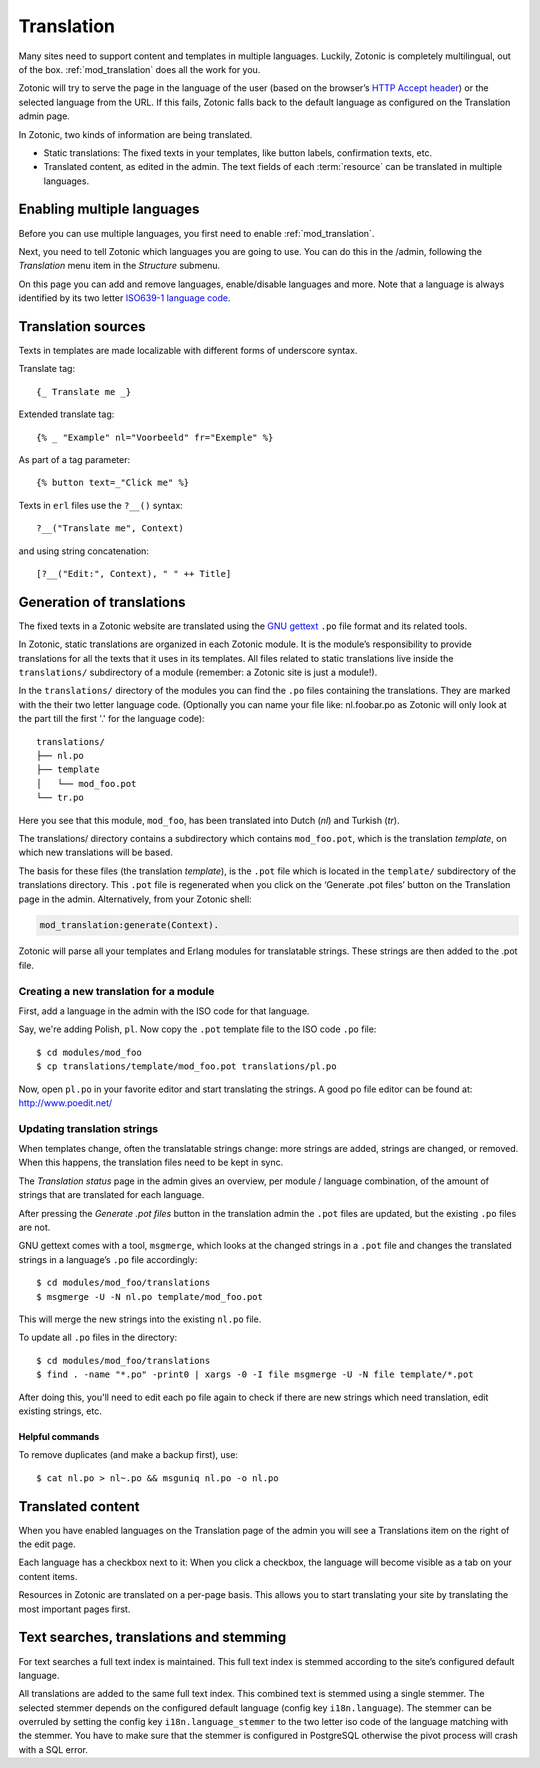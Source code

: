 .. highlight:: django
.. _guide-translation:

Translation
===========

Many sites need to support content and templates in multiple
languages. Luckily, Zotonic is completely multilingual, out of the
box. :ref:`mod_translation` does all the work for you.

Zotonic will try to serve the page in the language of the user (based
on the browser’s `HTTP Accept header
<http://en.wikipedia.org/wiki/Content_negotiation>`_) or the selected
language from the URL. If this fails, Zotonic falls back to the
default language as configured on the Translation admin page.

In Zotonic, two kinds of information are being translated.

- Static translations: The fixed texts in your templates, like button
  labels, confirmation texts, etc.

- Translated content, as edited in the admin. The text fields of each
  :term:`resource` can be translated in multiple languages.


Enabling multiple languages
---------------------------

Before you can use multiple languages, you first need to enable
:ref:`mod_translation`.

Next, you need to tell Zotonic which languages you are going to use.
You can do this in the /admin, following the `Translation` menu item
in the `Structure` submenu.

On this page you can add and remove languages, enable/disable
languages and more. Note that a language is always identified by its
two letter `ISO639-1 language code
<http://nl.wikipedia.org/wiki/Lijst_van_ISO_639-1-codes>`_.


Translation sources
-------------------

Texts in templates are made localizable with different forms of underscore syntax.

Translate tag::

    {_ Translate me _}

Extended translate tag::

    {% _ "Example" nl="Voorbeeld" fr="Exemple" %}

As part of a tag parameter::

    {% button text=_"Click me" %}

Texts in ``erl`` files use the ``?__()`` syntax::

    ?__("Translate me", Context)

and using string concatenation::

    [?__("Edit:", Context), " " ++ Title]


Generation of translations
--------------------------

The fixed texts in a Zotonic website are translated using the `GNU
gettext <http://www.gnu.org/software/gettext/>`_ ``.po`` file format and
its related tools.

In Zotonic, static translations are organized in each Zotonic
module. It is the module’s responsibility to provide translations for
all the texts that it uses in its templates. All files related to
static translations live inside the ``translations/`` subdirectory of
a module (remember: a Zotonic site is just a module!).

In the ``translations/`` directory of the modules you can find the ``.po``
files containing the translations. They are marked with the their two
letter language code.  (Optionally you can name your file like:
nl.foobar.po as Zotonic will only look at the part till the first '.'
for the language code)::

  translations/
  ├── nl.po
  ├── template
  │   └── mod_foo.pot
  └── tr.po

Here you see that this module, ``mod_foo``, has been translated into
Dutch (`nl`) and Turkish (`tr`).

The translations/ directory contains a subdirectory which contains
``mod_foo.pot``, which is the translation `template`, on which new
translations will be based.

The basis for these files (the translation `template`), is the ``.pot``
file which is located in the ``template/`` subdirectory of the translations
directory. This ``.pot`` file is regenerated when you click on the ‘Generate
.pot files’ button on the Translation page in the admin. Alternatively,
from your Zotonic shell:

.. code-block:: erlang

    mod_translation:generate(Context).

Zotonic will parse all your templates and Erlang modules for translatable
strings. These strings are then added to the .pot file.

Creating a new translation for a module
.......................................

First, add a language in the admin with the ISO code for that language.

Say, we're adding Polish, ``pl``. Now copy the ``.pot`` template file
to the ISO code ``.po`` file::

  $ cd modules/mod_foo
  $ cp translations/template/mod_foo.pot translations/pl.po

Now, open ``pl.po`` in your favorite editor and start translating the strings.
A good po file editor can be found at: http://www.poedit.net/

Updating translation strings
............................

When templates change, often the translatable strings change: more
strings are added, strings are changed, or removed. When this happens,
the translation files need to be kept in sync.

The `Translation status` page in the admin gives an overview, per
module / language combination, of the amount of strings that are
translated for each language.

After pressing the `Generate .pot files` button in the translation
admin the ``.pot`` files are updated, but the existing ``.po`` files
are not.

GNU gettext comes with a tool, ``msgmerge``, which looks at the
changed strings in a ``.pot`` file and changes the translated strings
in a language’s ``.po`` file accordingly::

  $ cd modules/mod_foo/translations
  $ msgmerge -U -N nl.po template/mod_foo.pot

This will merge the new strings into the existing ``nl.po``
file.

To update all ``.po`` files in the directory::

  $ cd modules/mod_foo/translations
  $ find . -name "*.po" -print0 | xargs -0 -I file msgmerge -U -N file template/*.pot

After doing this, you'll need to edit each ``po`` file again
to check if there are new strings which need translation, edit
existing strings, etc.

Helpful commands
````````````````

To remove duplicates (and make a backup first), use::

    $ cat nl.po > nl~.po && msguniq nl.po -o nl.po



Translated content
------------------

When you have enabled languages on the Translation page of the admin
you will see a Translations item on the right of the edit page.

Each language has a checkbox next to it: When you click a checkbox,
the language will become visible as a tab on your content items.

Resources in Zotonic are translated on a per-page basis. This allows
you to start translating your site by translating the most important
pages first.


Text searches, translations and stemming
----------------------------------------

For text searches a full text index is maintained. This full text index
is stemmed according to the site’s configured default language.

All translations are added to the same full text index. This combined text is
stemmed using a single stemmer. The selected stemmer depends on the configured
default language (config key ``i18n.language``). The stemmer can be overruled by
setting the config key ``i18n.language_stemmer`` to the two letter iso code of
the language matching with the stemmer. You have to make sure that the stemmer
is configured in PostgreSQL otherwise the pivot process will crash with a SQL error.

